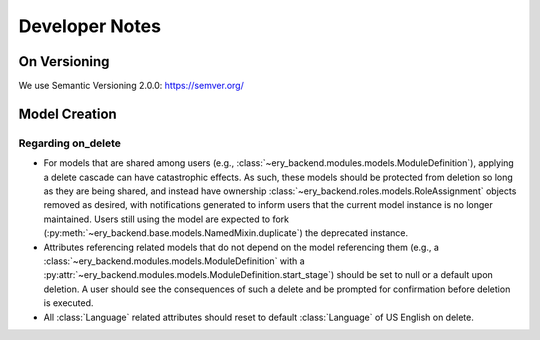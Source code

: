 Developer Notes
=======================

On Versioning
-------------
We use Semantic Versioning 2.0.0:
https://semver.org/

Model Creation
--------------

Regarding on_delete
++++++++++++++++++++
*	For models that are shared among users (e.g.,
	:class:`~ery_backend.modules.models.ModuleDefinition`), applying a delete 	   cascade can have catastrophic effects. As such, these models should be protected from deletion so long as they are being shared, and instead have ownership 
	:class:`~ery_backend.roles.models.RoleAssignment` objects removed as desired, with notifications generated to inform users that the current model instance is no longer maintained. Users still using the model are expected to fork 
	(:py:meth:`~ery_backend.base.models.NamedMixin.duplicate`) the deprecated instance.

* 	Attributes referencing related models that do not depend on the model referencing 	  them (e.g., a :class:`~ery_backend.modules.models.ModuleDefinition` with a
	:py:attr:`~ery_backend.modules.models.ModuleDefinition.start_stage`) should be set to null or a default upon deletion. A user should see the consequences of such a delete and be prompted for confirmation before deletion is  executed.

*	All :class:`Language` related attributes should reset to default :class:`Language` 	   of US English on delete.

